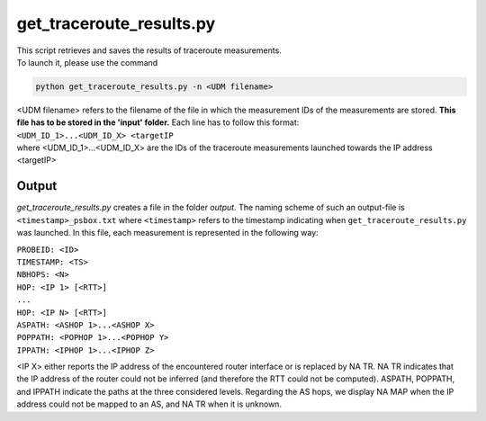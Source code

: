 =========================
get_traceroute_results.py
=========================

| This script retrieves and saves the results of traceroute measurements.

| To launch it, please use the command

.. code:: bash

 python get_traceroute_results.py -n <UDM filename>

| <UDM filename> refers to the filename of the file in which the measurement IDs of the measurements are stored. **This file has to be stored in the 'input' folder.** Each line has to follow this format:

| ``<UDM_ID_1>...<UDM_ID_X> <targetIP``

| where <UDM_ID_1>...<UDM_ID_X> are the IDs of the traceroute measurements launched towards the IP address <targetIP>

Output
......

*get_traceroute_results.py* creates a file in the folder *output*. The naming scheme of such an output-file is ``<timestamp>_psbox.txt`` where ``<timestamp>`` refers to the timestamp
indicating when ``get_traceroute_results.py`` was launched.
In this file, each measurement is represented in the following way:

| ``PROBEID: <ID>``
| ``TIMESTAMP: <TS>``
| ``NBHOPS: <N>``
| ``HOP: <IP 1> [<RTT>]``
| ``...``
| ``HOP: <IP N> [<RTT>]``
| ``ASPATH: <ASHOP 1>...<ASHOP X>``
| ``POPPATH: <POPHOP 1>...<POPHOP Y>``
| ``IPPATH: <IPHOP 1>...<IPHOP Z>``

<IP X> either reports the IP address of the encountered router interface or is replaced by NA TR. NA TR indicates that the IP address of the router could not be inferred (and therefore the RTT could not be computed). ASPATH, POPPATH, and IPPATH indicate the paths at the three considered levels. Regarding the AS hops, we display NA MAP when the IP address could not be mapped to an AS, and NA TR when it is unknown.
